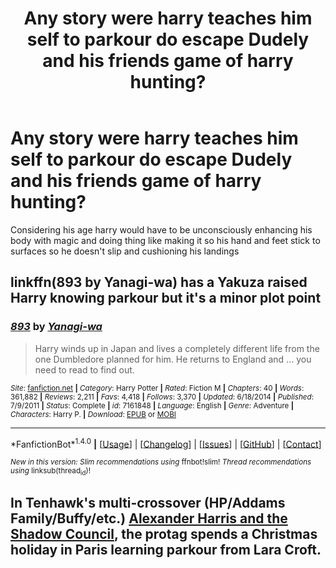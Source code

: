 #+TITLE: Any story were harry teaches him self to parkour do escape Dudely and his friends game of harry hunting?

* Any story were harry teaches him self to parkour do escape Dudely and his friends game of harry hunting?
:PROPERTIES:
:Author: Call0013
:Score: 3
:DateUnix: 1492334155.0
:DateShort: 2017-Apr-16
:FlairText: Request
:END:
Considering his age harry would have to be unconsciously enhancing his body with magic and doing thing like making it so his hand and feet stick to surfaces so he doesn't slip and cushioning his landings


** linkffn(893 by Yanagi-wa) has a Yakuza raised Harry knowing parkour but it's a minor plot point
:PROPERTIES:
:Author: Freshenstein
:Score: 1
:DateUnix: 1492398236.0
:DateShort: 2017-Apr-17
:END:

*** [[http://www.fanfiction.net/s/7161848/1/][*/893/*]] by [[https://www.fanfiction.net/u/568270/Yanagi-wa][/Yanagi-wa/]]

#+begin_quote
  Harry winds up in Japan and lives a completely different life from the one Dumbledore planned for him. He returns to England and ... you need to read to find out.
#+end_quote

^{/Site/: [[http://www.fanfiction.net/][fanfiction.net]] *|* /Category/: Harry Potter *|* /Rated/: Fiction M *|* /Chapters/: 40 *|* /Words/: 361,882 *|* /Reviews/: 2,211 *|* /Favs/: 4,418 *|* /Follows/: 3,370 *|* /Updated/: 6/18/2014 *|* /Published/: 7/9/2011 *|* /Status/: Complete *|* /id/: 7161848 *|* /Language/: English *|* /Genre/: Adventure *|* /Characters/: Harry P. *|* /Download/: [[http://www.ff2ebook.com/old/ffn-bot/index.php?id=7161848&source=ff&filetype=epub][EPUB]] or [[http://www.ff2ebook.com/old/ffn-bot/index.php?id=7161848&source=ff&filetype=mobi][MOBI]]}

--------------

*FanfictionBot*^{1.4.0} *|* [[[https://github.com/tusing/reddit-ffn-bot/wiki/Usage][Usage]]] | [[[https://github.com/tusing/reddit-ffn-bot/wiki/Changelog][Changelog]]] | [[[https://github.com/tusing/reddit-ffn-bot/issues/][Issues]]] | [[[https://github.com/tusing/reddit-ffn-bot/][GitHub]]] | [[[https://www.reddit.com/message/compose?to=tusing][Contact]]]

^{/New in this version: Slim recommendations using/ ffnbot!slim! /Thread recommendations using/ linksub(thread_id)!}
:PROPERTIES:
:Author: FanfictionBot
:Score: 1
:DateUnix: 1492398265.0
:DateShort: 2017-Apr-17
:END:


** In Tenhawk's multi-crossover (HP/Addams Family/Buffy/etc.) [[http://fanfiction.tenhawkpresents.com/viewstory.php?sid=35&textsize=0&chapter=1][Alexander Harris and the Shadow Council]], the protag spends a Christmas holiday in Paris learning parkour from Lara Croft.
:PROPERTIES:
:Author: __Pers
:Score: 1
:DateUnix: 1492458785.0
:DateShort: 2017-Apr-18
:END:
